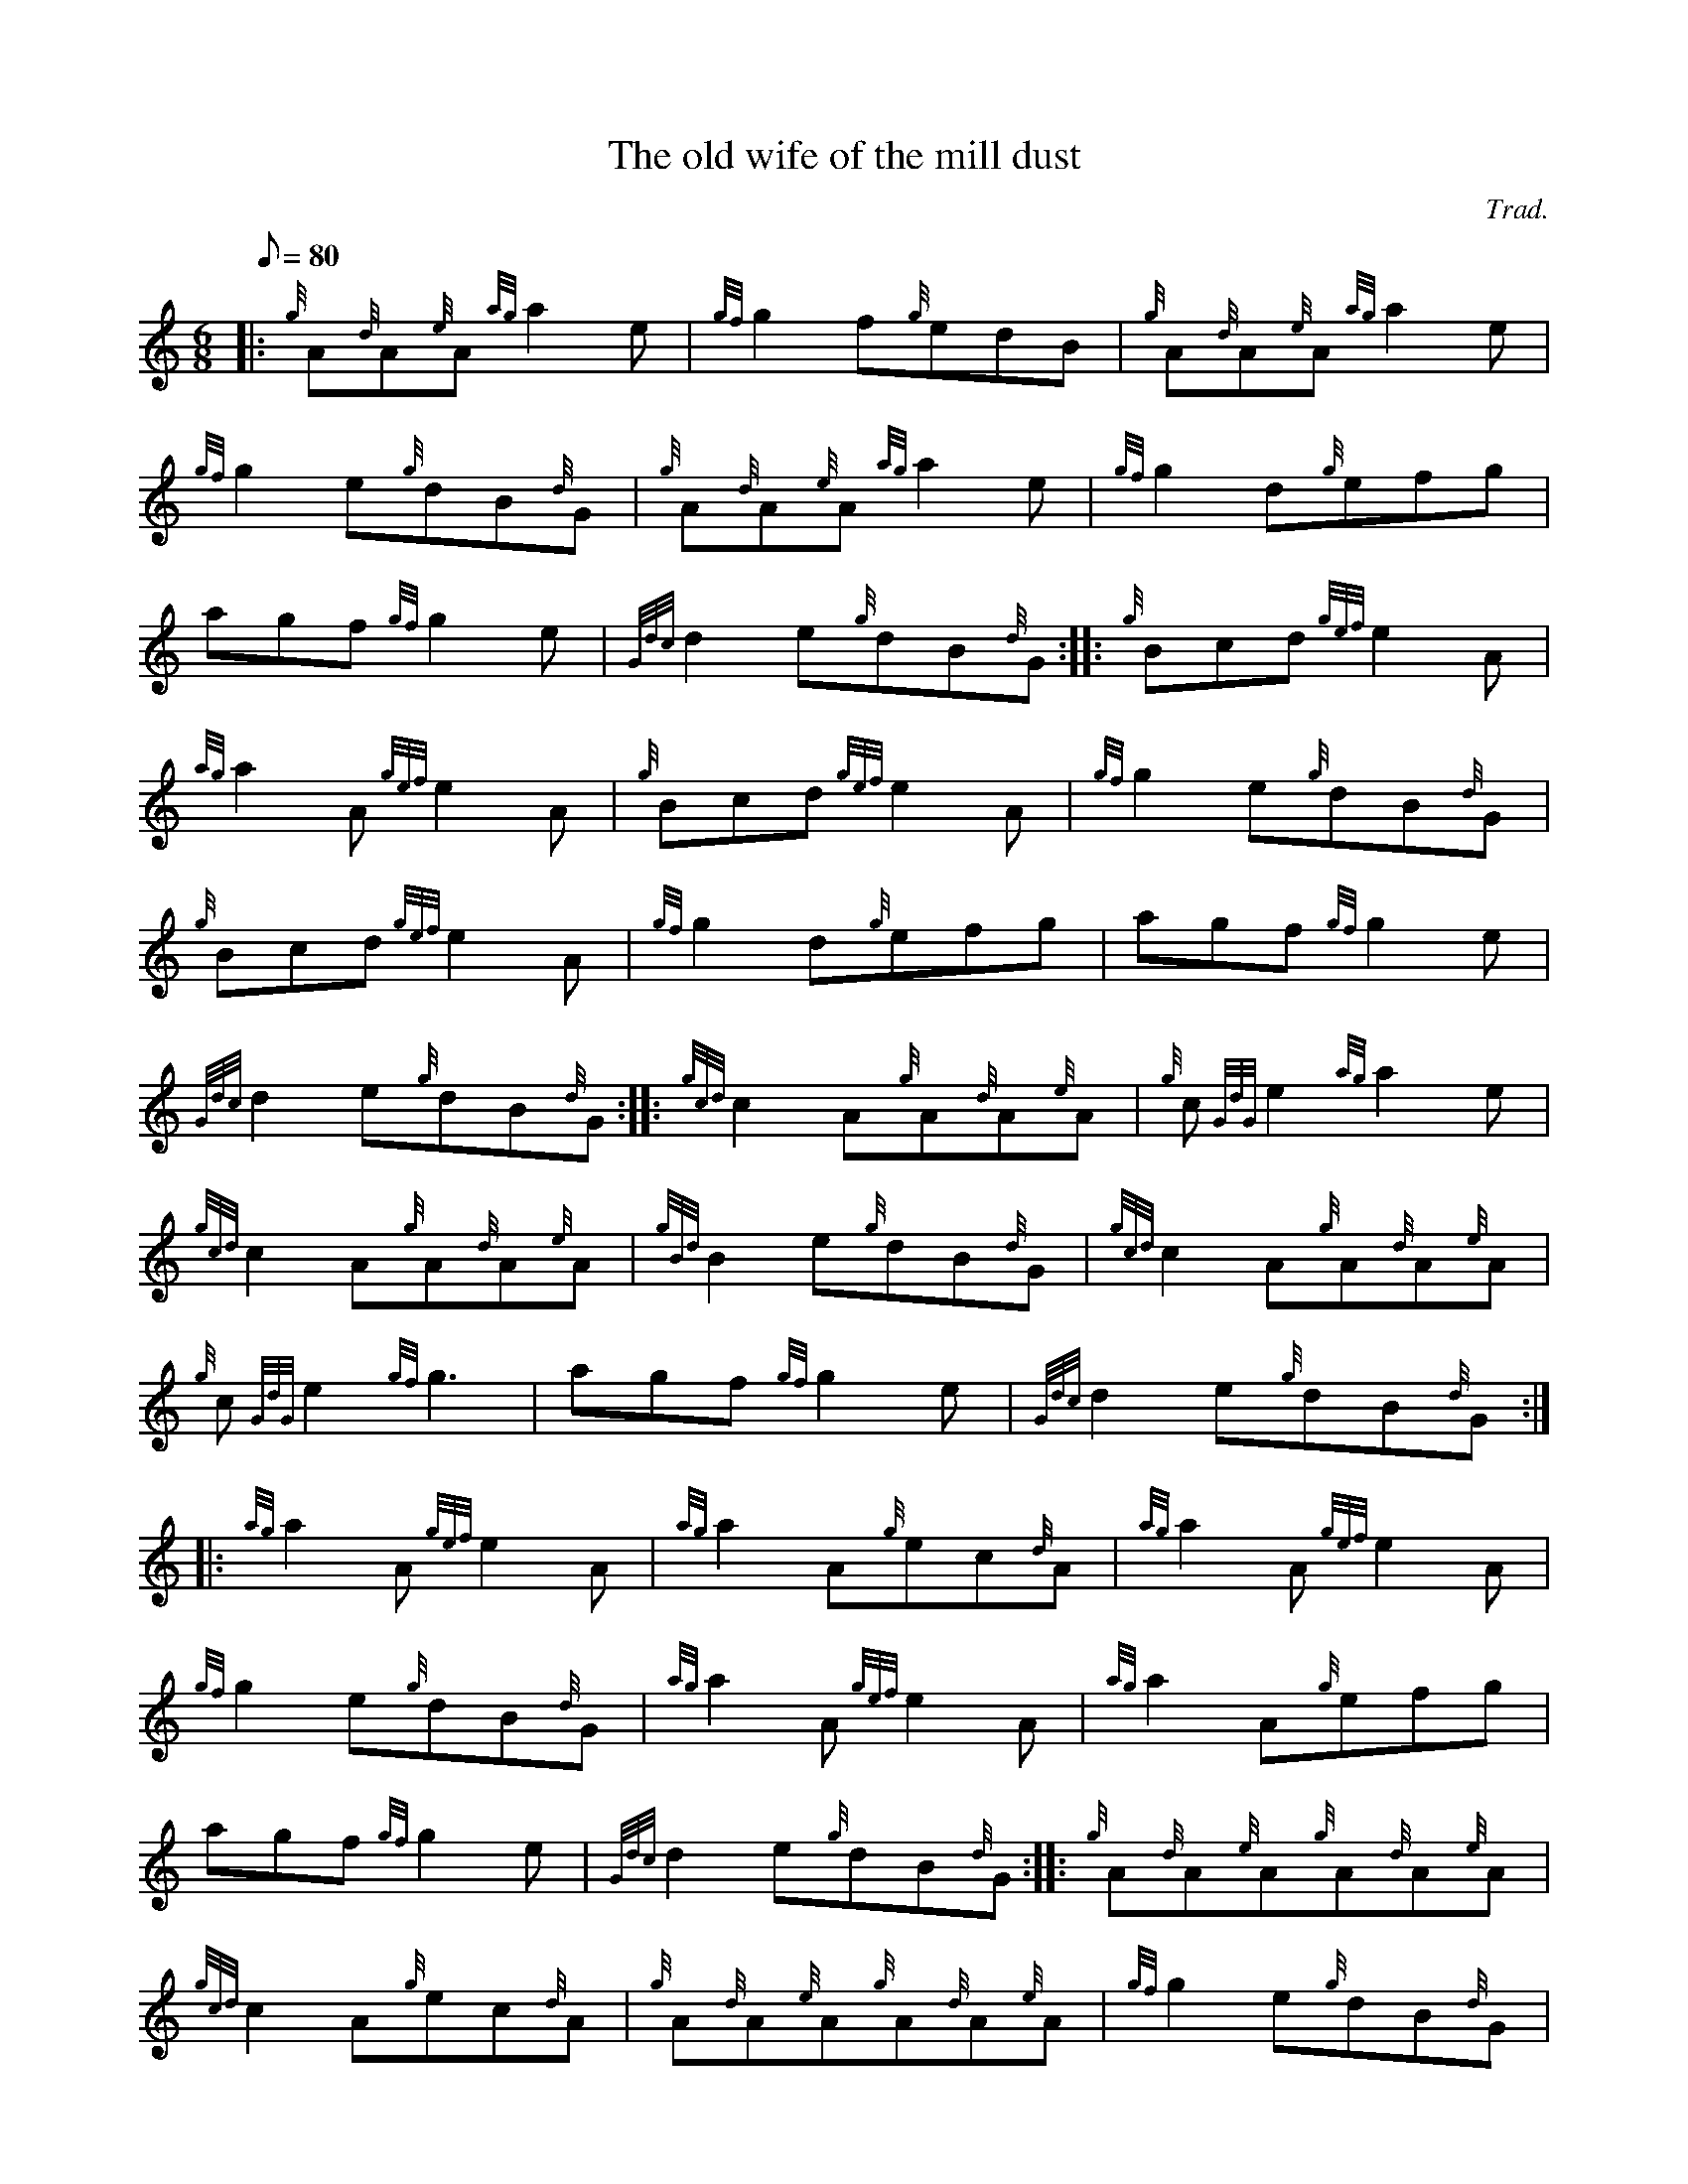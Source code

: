 X: 1
T:The old wife of the mill dust
M:6/8
L:1/8
Q:80
C:Trad.
S:Jig
K:HP
|: {g}A{d}A{e}A{ag}a2e|
{gf}g2f{g}edB|
{g}A{d}A{e}A{ag}a2e|  !
{gf}g2e{g}dB{d}G|
{g}A{d}A{e}A{ag}a2e|
{gf}g2d{g}efg|  !
agf{gf}g2e|
{Gdc}d2e{g}dB{d}G:| |:
{g}Bcd{gef}e2A|  !
{ag}a2A{gef}e2A|
{g}Bcd{gef}e2A|
{gf}g2e{g}dB{d}G|  !
{g}Bcd{gef}e2A|
{gf}g2d{g}efg|
agf{gf}g2e|  !
{Gdc}d2e{g}dB{d}G:| |:
{gcd}c2A{g}A{d}A{e}A|
{g}c{GdG}e2{ag}a2e|  !
{gcd}c2A{g}A{d}A{e}A|
{gBd}B2e{g}dB{d}G|
{gcd}c2A{g}A{d}A{e}A|  !
{g}c{GdG}e2{gf}g3|
agf{gf}g2e|
{Gdc}d2e{g}dB{d}G:| |:  !
{ag}a2A{gef}e2A|
{ag}a2A{g}ec{d}A|
{ag}a2A{gef}e2A|  !
{gf}g2e{g}dB{d}G|
{ag}a2A{gef}e2A|
{ag}a2A{g}efg|  !
agf{gf}g2e|
{Gdc}d2e{g}dB{d}G:| |:
{g}A{d}A{e}A{g}A{d}A{e}A|  !
{gcd}c2A{g}ec{d}A|
{g}A{d}A{e}A{g}A{d}A{e}A|
{gf}g2e{g}dB{d}G|  !
{g}A{d}A{e}A{g}A{d}A{e}A|
{g}c{GdG}e2{g}efg|
agf{gf}g2e|  !
{Gdc}d2e{g}dB{d}G:| |:
{ag}a2A{g}A{d}A{e}A|
{ag}a2A{g}ec{d}A|  !
{ag}a2A{g}A{d}A{e}A|
{gf}g2e{g}dB{d}G|
{ag}a2A{g}A{d}A{e}A|  !
{g}A{d}A{e}A{gf}g3|
agf{gf}g2e|
{Gdc}d2e{g}dB{d}G:|  !
